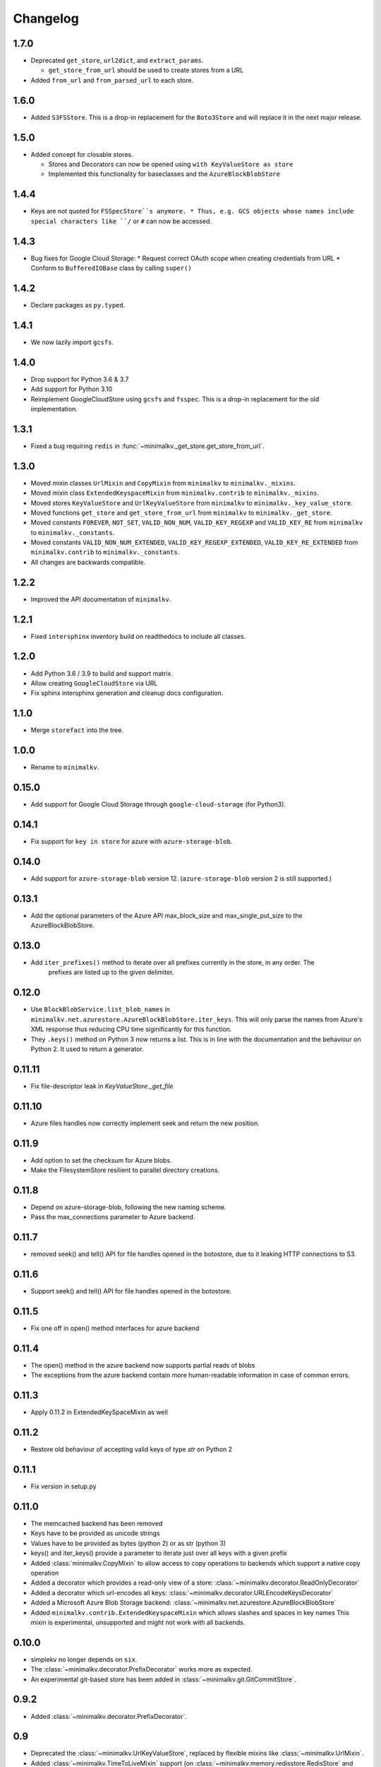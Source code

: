 Changelog
*********

1.7.0
=====
* Deprecated ``get_store``, ``url2dict``, and ``extract_params``.

  * ``get_store_from_url`` should be used to create stores from a URL

* Added ``from_url`` and ``from_parsed_url`` to each store.

1.6.0
=====

* Added ``S3FSStore``. This is a drop-in replacement
  for the ``Boto3Store`` and will replace it in the next major release.

1.5.0
=====

* Added concept for closable stores.

  * Stores and Decorators can now be opened using ``with KeyValueStore as store``
  * Implemented this functionality for baseclasses and the ``AzureBlockBlobStore``

1.4.4
=====

* Keys are not quoted for ``FSSpecStore``s anymore.
  * Thus, e.g. GCS objects whose names include special characters like ``/`` or ``#`` can now be accessed.

1.4.3
=====

* Bug fixes for Google Cloud Storage:
  * Request correct OAuth scope when creating credentials from URL
  * Conform to ``BufferedIOBase`` class by calling ``super()``

1.4.2
=====

* Declare packages as ``py.typed``.

1.4.1
=====

* We now lazily import ``gcsfs``.

1.4.0
======

* Drop support for Python 3.6 & 3.7
* Add support for Python 3.10
* Reimplement GoogleCloudStore using ``gcsfs`` and ``fsspec``.
  This is a drop-in replacement for the old implementation.

1.3.1
=====

* Fixed a bug requiring ``redis`` in :func:`~minimalkv._get_store.get_store_from_url`.

1.3.0
=====

* Moved mixin classes ``UrlMixin`` and ``CopyMixin`` from ``minimalkv`` to
  ``minimalkv._mixins``.
* Moved mixin class ``ExtendedKeyspaceMixin`` from ``minimalkv.contrib`` to
  ``minimalkv._mixins``.
* Moved stores ``KeyValueStore`` and ``UrlKeyValueStore`` from ``minimalkv`` to
  ``minimalkv._key_value_store``.
* Moved functions ``get_store`` and ``get_store_from_url`` from ``minimalkv`` to
  ``minimalkv._get_store``.
* Moved constants ``FOREVER``, ``NOT_SET``, ``VALID_NON_NUM``, ``VALID_KEY_REGEXP`` and
  ``VALID_KEY_RE`` from ``minimalkv`` to ``minimalkv._constants``.
* Moved constants ``VALID_NON_NUM_EXTENDED``, ``VALID_KEY_REGEXP_EXTENDED``,
  ``VALID_KEY_RE_EXTENDED`` from ``minimalkv.contrib`` to ``minimalkv._constants``.
* All changes are backwards compatible.

1.2.2
=====

* Improved the API documentation of ``minimalkv``.

1.2.1
=====

* Fixed ``intersphinx`` inventory build on readthedocs to include all classes.

1.2.0
=====

* Add Python 3.6 / 3.9 to build and support matrix.
* Allow creating ``GoogleCloudStore`` via URL
* Fix sphinx intersphinx generation and cleanup docs configuration.

1.1.0
=====

* Merge ``storefact`` into the tree.

1.0.0
=====

* Rename to ``minimalkv``.

0.15.0
======

* Add support for Google Cloud Storage through ``google-cloud-storage`` (for Python3).

0.14.1
======

* Fix support for ``key in store`` for azure with ``azure-storage-blob``.

0.14.0
======

* Add support for ``azure-storage-blob`` version 12. (``azure-storage-blob`` version 2 is still supported.)

0.13.1
======

* Add the optional parameters of the Azure API max_block_size and max_single_put_size to the AzureBlockBlobStore.

0.13.0
======
* Add ``iter_prefixes()`` method to iterate over all prefixes currently in the store, in any order. The
        prefixes are listed up to the given delimiter.

0.12.0
======

* Use ``BlockBlobService.list_blob_names`` in ``minimalkv.net.azurestore.AzureBlockBlobStore.iter_keys``.
  This will only parse the names from Azure's XML response thus reducing CPU time
  siginificantly for this function.
* They ``.keys()`` method on Python 3 now returns a list. This is in line with the documentation and the
  behaviour on Python 2. It used to return a generator.

0.11.11
=======

* Fix file-descriptor leak in `KeyValueStore._get_file`

0.11.10
=======

* Azure files handles now correctly implement seek and return the new position.

0.11.9
======
* Add option to set the checksum for Azure blobs.
* Make the FilesystemStore resilient to parallel directory creations.

0.11.8
======
* Depend on azure-storage-blob, following the new naming scheme.
* Pass the max_connections parameter to Azure backend.

0.11.7
======
* removed seek() and tell() API for file handles opened in the botostore, due to it leaking HTTP connections to S3.

0.11.6
======
* Support seek() and tell() API for file handles opened in the botostore.

0.11.5
======
* Fix one off in open() method interfaces for azure backend

0.11.4
======
* The open() method in the azure backend now supports partial reads of blobs
* The exceptions from the azure backend contain more human-readable information in case of common errors.

0.11.3
======
* Apply 0.11.2 in ExtendedKeySpaceMixin as well

0.11.2
======
* Restore old behaviour of accepting valid keys of type `str` on Python 2

0.11.1
======
* Fix version in setup.py

0.11.0
======
* The memcached backend has been removed
* Keys have to be provided as unicode strings
* Values have to be provided as bytes (python 2) or as str (python 3)
* keys() and iter_keys() provide a parameter to iterate just over all keys with a given prefix
* Added :class:`minimalkv.CopyMixin` to allow access to copy operations to
  backends which support a native copy operation
* Added a decorator which provides a read-only view of a store:
  :class:`~minimalkv.decorator.ReadOnlyDecorator`
* Added a decorator which url-encodes all keys:
  :class:`~minimalkv.decorator.URLEncodeKeysDecorator`
* Added a Microsoft Azure Blob Storage backend:
  :class:`~minimalkv.net.azurestore.AzureBlockBlobStore`
* Added ``minimalkv.contrib.ExtendedKeyspaceMixin`` which allows slashes and spaces in key names
  This mixin is experimental, unsupported and might not work with all backends.


0.10.0
======
* simplekv no longer depends on ``six``.
* The :class:`~minimalkv.decorator.PrefixDecorator` works more as expected.
* An experimental git-based store has been added in
  :class:`~minimalkv.git.GitCommitStore`.


0.9.2
=====
* Added :class:`~minimalkv.decorator.PrefixDecorator`.


0.9
===
* Deprecated the :class:`~minimalkv.UrlKeyValueStore`, replaced by flexible
  mixins like :class:`~minimalkv.UrlMixin`.
* Added :class:`~minimalkv.TimeToLiveMixin` support (on
  :class:`~minimalkv.memory.redisstore.RedisStore` and
  minimalkv.memory.memcachestore.MemcacheStore).


0.6
===
* Now supports `redis <http://redis.io>`_ backend:
  :class:`~minimalkv.memory.redisstore.RedisStore`.
* Fixed bug: No initial value for String() column in SQLAlchemy store.


0.5
===
* Maximum key length that needs to be supported by all backends is 250
  characters (was 256 before).
* Added `memcached <http://memcached.org>`_ backend:
  minimalkv.memory.memcachestore.MemcacheStore
* Added `SQLAlchemy <http://sqlalchemy.org>`_ support:
  :class:`~minimalkv.db.sql.SQLAlchemyStore`
* Added :mod:`minimalkv.cache` module.


0.4
===
* Support for cloud-based storage using
  `boto <http://boto.cloudhackers.com/>`_ (see
  :class:`.BotoStore`).
* First time changes were recorded in docs


0.3
===
* **Major API Change**: Mixins replaced with decorators (see
  :class:`minimalkv.idgen.HashDecorator` for an example)
* Added `minimalkv.crypt`


0.1
===
* Initial release
